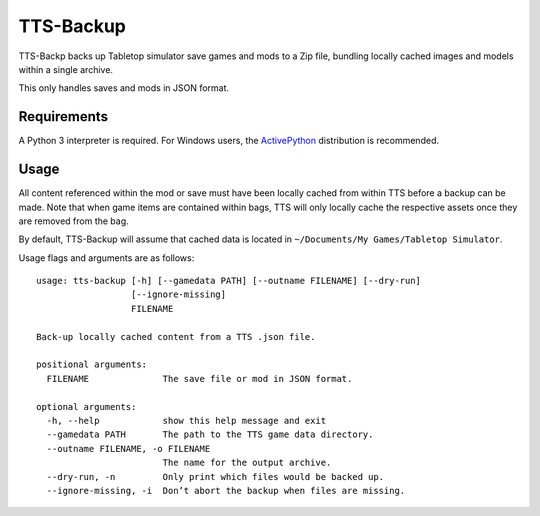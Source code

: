 TTS-Backup
==========

TTS-Backp backs up Tabletop simulator save games and mods to a Zip
file, bundling locally cached images and models within a single
archive.

This only handles saves and mods in JSON format.


Requirements
------------

A Python 3 interpreter is required. For Windows users, the
`ActivePython <http://www.activestate.com/activepython/downloads>`__
distribution is recommended.


Usage
-----

All content referenced within the mod or save must have been locally
cached from within TTS before a backup can be made. Note that when
game items are contained within bags, TTS will only locally cache the
respective assets once they are removed from the bag.

By default, TTS-Backup will assume that cached data is located in
``~/Documents/My Games/Tabletop Simulator``.

Usage flags and arguments are as follows:

::

    usage: tts-backup [-h] [--gamedata PATH] [--outname FILENAME] [--dry-run]
                      [--ignore-missing]
                      FILENAME

    Back-up locally cached content from a TTS .json file.

    positional arguments:
      FILENAME              The save file or mod in JSON format.

    optional arguments:
      -h, --help            show this help message and exit
      --gamedata PATH       The path to the TTS game data directory.
      --outname FILENAME, -o FILENAME
                            The name for the output archive.
      --dry-run, -n         Only print which files would be backed up.
      --ignore-missing, -i  Don’t abort the backup when files are missing.
